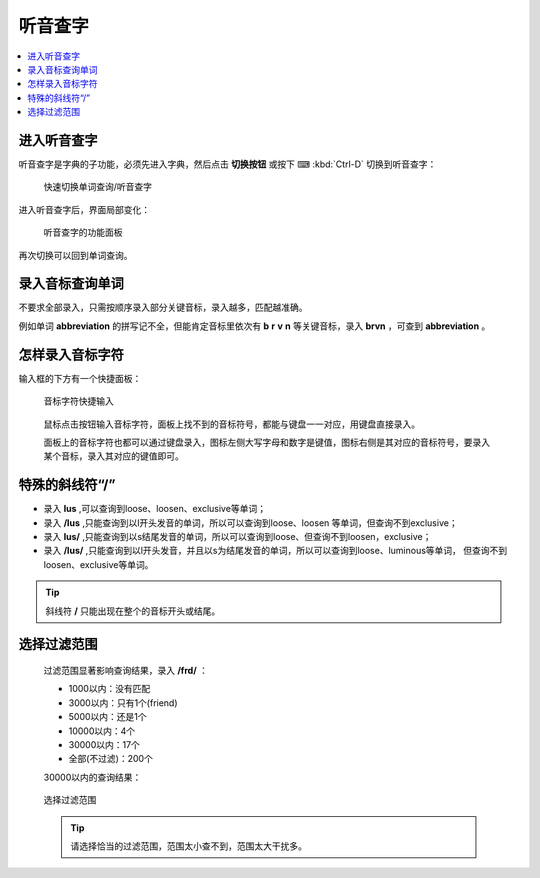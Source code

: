 ========
听音查字
========

.. contents:: :local:

进入听音查字
============
听音查字是字典的子功能，必须先进入字典，然后点击 **切换按钮** 或按下 ⌨ :kbd:`Ctrl-D` 切换到听音查字：

  .. figure:: /images/phonetic-word-search-switch.gif
    :align: center

    快速切换单词查询/听音查字

进入听音查字后，界面局部变化：

  .. figure:: /images/phonetic-word-search.png
    :align: center

    听音查字的功能面板

再次切换可以回到单词查询。

录入音标查询单词
================
不要求全部录入，只需按顺序录入部分关键音标，录入越多，匹配越准确。

例如单词 **abbreviation** 的拼写记不全，但能肯定音标里依次有 **b** **r** **v** **n** 等关键音标，录入 **brvn** ，可查到 **abbreviation** 。

怎样录入音标字符
================
输入框的下方有一个快捷面板：
  

  .. figure:: /images/phonetic-select-panel.png
    :align: center

    音标字符快捷输入

  鼠标点击按钮输入音标字符，面板上找不到的音标符号，都能与键盘一一对应，用键盘直接录入。

  面板上的音标字符也都可以通过键盘录入，图标左侧大写字母和数字是键值，图标右侧是其对应的音标符号，要录入某个音标，录入其对应的键值即可。

特殊的斜线符“/”
=========================

* 录入 **lus** ,可以查询到loose、loosen、exclusive等单词；
* 录入 **/lus** ,只能查询到以l开头发音的单词，所以可以查询到loose、loosen 等单词，但查询不到exclusive；
* 录入 **lus/** ,只能查询到以s结尾发音的单词，所以可以查询到loose、但查询不到loosen，exclusive；
* 录入 **/lus/** ,只能查询到以l开头发音，并且以s为结尾发音的单词，所以可以查询到loose、luminous等单词，
  但查询不到loosen、exclusive等单词。
  
.. tip:: 斜线符 **/** 只能出现在整个的音标开头或结尾。

选择过滤范围
============

  过滤范围显著影响查询结果，录入 **/frd/** ：

  * 1000以内：没有匹配
  * 3000以内：只有1个(friend)
  * 5000以内：还是1个
  * 10000以内：4个
  * 30000以内：17个
  * 全部(不过滤)：200个

  30000以内的查询结果：
  
  .. figure:: /images/phonetic-word-search-select-range.png
    :align: center

    选择过滤范围

  .. tip:: 
    请选择恰当的过滤范围，范围太小查不到，范围太大干扰多。
